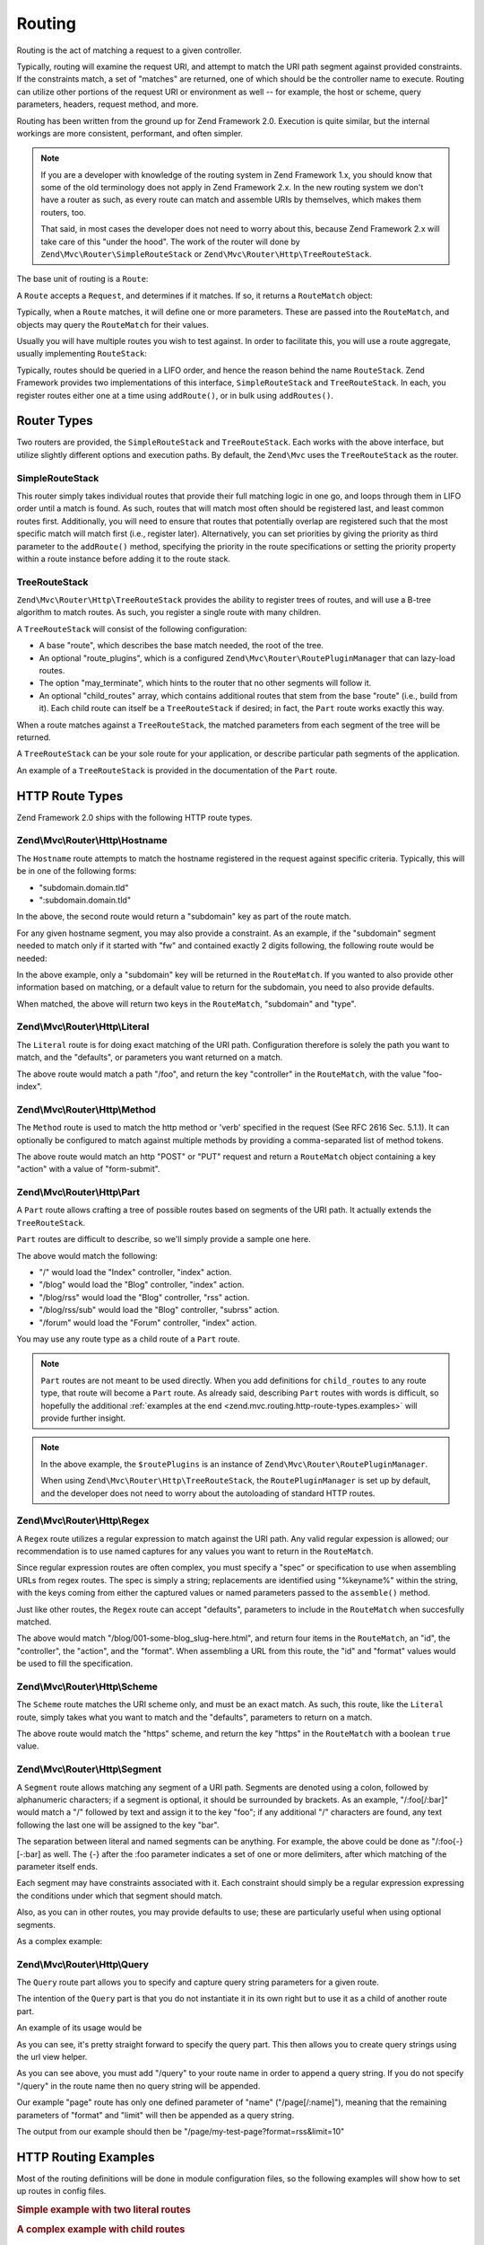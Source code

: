 .. _zend.mvc.routing:

Routing
=======

Routing is the act of matching a request to a given controller.

Typically, routing will examine the request URI, and attempt to match the URI path segment against provided
constraints. If the constraints match, a set of "matches" are returned, one of which should be the controller name
to execute. Routing can utilize other portions of the request URI or environment as well -- for example, the host
or scheme, query parameters, headers, request method, and more.

Routing has been written from the ground up for Zend Framework 2.0. Execution is quite similar, but the internal
workings are more consistent, performant, and often simpler.

.. note::

    If you are a developer with knowledge of the routing system in Zend Framework 1.x, you should know that some of
    the old terminology does not apply in Zend Framework 2.x. In the new routing system we don't have a router as
    such, as every route can match and assemble URIs by themselves, which makes them routers, too.

    That said, in most cases the developer does not need to worry about this, because Zend Framework 2.x will take
    care of this "under the hood". The work of the router will done by ``Zend\Mvc\Router\SimpleRouteStack``
    or ``Zend\Mvc\Router\Http\TreeRouteStack``.

The base unit of routing is a ``Route``:

.. code-block:: php
   :linenos:

   namespace Zend\Mvc\Router;

   use zend\Stdlib\RequestInterface as Request;

   interface RouteInterface
   {
       public static function factory(array $options = array());
       public function match(Request $request);
       public function assemble(array $params = array(), array $options = array());
   }

A ``Route`` accepts a ``Request``, and determines if it matches. If so, it returns a ``RouteMatch`` object:

.. code-block:: php
   :linenos:

   namespace Zend\Mvc\Router;

   class RouteMatch
   {
       public function __construct(array $params);
       public function setMatchedRouteName($name);
       public function getMatchedRouteName();
       public function setParam($name, $value);
       public function getParams();
       public function getParam($name, $default = null);
   }

Typically, when a ``Route`` matches, it will define one or more parameters. These are passed into the
``RouteMatch``, and objects may query the ``RouteMatch`` for their values.

.. code-block:: php
   :linenos:

   $id = $routeMatch->getParam('id', false);
   if (!$id) {
       throw new Exception('Required identifier is missing!');
   }
   $entity = $resource->get($id);

Usually you will have multiple routes you wish to test against. In order to facilitate this, you will use a route
aggregate, usually implementing ``RouteStack``:

.. code-block:: php
   :linenos:

   namespace Zend\Mvc\Router;

   interface RouteStackInterface extends RouteInterface
   {
       public function addRoute($name, $route, $priority = null);
       public function addRoutes(array $routes);
       public function removeRoute($name);
       public function setRoutes(array $routes);
   }

Typically, routes should be queried in a LIFO order, and hence the reason behind the name ``RouteStack``. Zend
Framework provides two implementations of this interface, ``SimpleRouteStack`` and ``TreeRouteStack``. In each, you
register routes either one at a time using ``addRoute()``, or in bulk using ``addRoutes()``.

.. code-block:: php
   :linenos:

   // One at a time:
   $route = Literal::factory(array(
       'route' => '/foo',
       'defaults' => array(
           'controller' => 'foo-index',
           'action'     => 'index',
       ),
   ));
   $router->addRoute('foo', $route);

   // In bulk:
   $router->addRoutes(array(
       // using already instantiated routes:
       'foo' => $route,

       // providing configuration to allow lazy-loading routes:
       'bar' => array(
           'type' => 'literal',
           'options' => array(
               'route' => '/bar',
               'defaults' => array(
                   'controller' => 'bar-index',
                   'action'     => 'index',
               ),
           ),
       ),
   ));

.. _zend.mvc.routing.router-types:

Router Types
------------

Two routers are provided, the ``SimpleRouteStack`` and ``TreeRouteStack``. Each works with the above interface, but
utilize slightly different options and execution paths. By default, the ``Zend\Mvc`` uses the ``TreeRouteStack`` as
the router.

.. _zend.mvc.routing.router-types.simple-route-stack:

SimpleRouteStack
^^^^^^^^^^^^^^^^

This router simply takes individual routes that provide their full matching logic in one go, and loops through them
in LIFO order until a match is found. As such, routes that will match most often should be registered last, and
least common routes first. Additionally, you will need to ensure that routes that potentially overlap are
registered such that the most specific match will match first (i.e., register later). Alternatively, you can set
priorities by giving the priority as third parameter to the ``addRoute()`` method, specifying the priority in the
route specifications or setting the priority property within a route instance before adding it to the route stack.

.. _zend.mvc.routing.router-types.tree-route-stack:

TreeRouteStack
^^^^^^^^^^^^^^

``Zend\Mvc\Router\Http\TreeRouteStack`` provides the ability to register trees of routes, and will use a B-tree
algorithm to match routes. As such, you register a single route with many children.

A ``TreeRouteStack`` will consist of the following configuration:

- A base "route", which describes the base match needed, the root of the tree.

- An optional "route_plugins", which is a configured ``Zend\Mvc\Router\RoutePluginManager`` that can lazy-load routes.

- The option "may_terminate", which hints to the router that no other segments will follow it.

- An optional "child_routes" array, which contains additional routes that stem from the base "route" (i.e., build
  from it). Each child route can itself be a ``TreeRouteStack`` if desired; in fact, the ``Part`` route works
  exactly this way.

When a route matches against a ``TreeRouteStack``, the matched parameters from each segment of the tree will be
returned.

A ``TreeRouteStack`` can be your sole route for your application, or describe particular path segments of the
application.

An example of a ``TreeRouteStack`` is provided in the documentation of the ``Part`` route.

.. _zend.mvc.routing.http-route-types:

HTTP Route Types
----------------

Zend Framework 2.0 ships with the following HTTP route types.

.. _zend.mvc.routing.http-route-types.hostname:

Zend\\Mvc\\Router\\Http\\Hostname
^^^^^^^^^^^^^^^^^^^^^^^^^^^^^^^^^

The ``Hostname`` route attempts to match the hostname registered in the request against specific criteria.
Typically, this will be in one of the following forms:

- "subdomain.domain.tld"

- ":subdomain.domain.tld"

In the above, the second route would return a "subdomain" key as part of the route match.

For any given hostname segment, you may also provide a constraint. As an example, if the "subdomain" segment needed
to match only if it started with "fw" and contained exactly 2 digits following, the following route would be
needed:

.. code-block:: php
   :linenos:

   $route = Hostname::factory(array(
       'route' => ':subdomain.domain.tld',
       'constraints' => array(
           'subdomain' => 'fw\d{2}'
       ),
   ));

In the above example, only a "subdomain" key will be returned in the ``RouteMatch``. If you wanted to also provide
other information based on matching, or a default value to return for the subdomain, you need to also provide
defaults.

.. code-block:: php
   :linenos:

   $route = Hostname::factory(array(
       'route' => ':subdomain.domain.tld',
       'constraints' => array(
           'subdomain' => 'fw\d{2}'
       ),
       'defaults' => array(
           'type' => 'json',
       ),
   ));

When matched, the above will return two keys in the ``RouteMatch``, "subdomain" and "type".

.. _zend.mvc.routing.http-route-types.literal:

Zend\\Mvc\\Router\\Http\\Literal
^^^^^^^^^^^^^^^^^^^^^^^^^^^^^^^^

The ``Literal`` route is for doing exact matching of the URI path. Configuration therefore is solely the path you
want to match, and the "defaults", or parameters you want returned on a match.

.. code-block:: php
   :linenos:

   $route = Literal::factory(array(
       'route' => '/foo',
       'defaults' => array(
           'controller' => 'Application\Controller\IndexController',
           'action' => 'foo'
       ),
   ));

The above route would match a path "/foo", and return the key "controller" in the ``RouteMatch``, with the value
"foo-index".

.. _zend.mvc.routing.http-route-types.method:

Zend\\Mvc\\Router\\Http\\Method
^^^^^^^^^^^^^^^^^^^^^^^^^^^^^^^

The ``Method`` route is used to match the http method or 'verb' specified in the request (See RFC 2616 Sec. 5.1.1).
It can optionally be configured to match against multiple methods by providing a comma-separated list of method
tokens.

.. code-block:: php
   :linenos:

   $route = Method::factory(array(
       'verb' => 'post,put',
       'defaults' => array(
           'controller' => 'Application\Controller\IndexController',
           'action' => 'form-submit'
       ),
   ));

The above route would match an http "POST" or "PUT" request and return a ``RouteMatch`` object containing a key
"action" with a value of "form-submit".

.. _zend.mvc.routing.http-route-types.part:

Zend\\Mvc\\Router\\Http\\Part
^^^^^^^^^^^^^^^^^^^^^^^^^^^^^

A ``Part`` route allows crafting a tree of possible routes based on segments of the URI path. It actually extends
the ``TreeRouteStack``.

``Part`` routes are difficult to describe, so we'll simply provide a sample one here.

.. code-block:: php
    :linenos:

    $route = Part::factory(array(
        'route' => array(
            'type' => 'literal',
            'options' => array(
                'route' => '/',
                'defaults' => array(
                    'controller' => 'Application\Controller\IndexController',
                    'action' => 'index'
                )
            ),
        ),
        'route_plugins' => $routePlugins,
        'may_terminate' => true,
        'child_routes' => array(
            'blog' => array(
                'type' => 'literal',
                'options' => array(
                    'route' => 'blog',
                    'defaults' => array(
                        'controller' => 'Application\Controller\BlogController',
                        'action' => 'index'
                    )
                ),
                'may_terminate' => true,
                'child_routes' => array(
                    'rss' => array(
                        'type' => 'literal',
                        'options' => array(
                            'route' => '/rss',
                            'defaults' => array(
                                'action' => 'rss'
                            )
                        ),
                        'may_terminate' => true,
                        'child_routes' => array(
                            'subrss' => array(
                                'type' => 'literal',
                                'options' => array(
                                    'route' => '/sub',
                                    'defaults' => array(
                                        'action' => 'subrss'
                                    )
                                )
                            )
                        )
                    )
                )
            ),
            'forum' => array(
                'type' => 'literal',
                'options' => array(
                    'route' => 'forum',
                    'defaults' => array(
                        'controller' => 'Application\Controller\ForumController',
                        'action' => 'index'
                    )
                )
            )
        )
    ));


The above would match the following:

- "/" would load the "Index" controller, "index" action.

- "/blog" would load the "Blog" controller, "index" action.

- "/blog/rss" would load the "Blog" controller, "rss" action.

- "/blog/rss/sub" would load the "Blog" controller, "subrss" action.

- "/forum" would load the "Forum" controller, "index" action.

You may use any route type as a child route of a ``Part`` route.

.. note::

    ``Part`` routes are not meant to be used directly. When you add definitions for ``child_routes`` to any route
    type, that route will become a ``Part`` route. As already said, describing ``Part`` routes with words is 
    difficult, so hopefully the additional :ref:`examples at the end <zend.mvc.routing.http-route-types.examples>`
    will provide further insight.

.. note::
    
    In the above example, the ``$routePlugins`` is an instance of ``Zend\Mvc\Router\RoutePluginManager``.

    .. code-block:: php
        :linenos:

        $routePlugins = new Zend\Mvc\Router\RoutePluginManager();
        $plugins = array(
            'hostname' => 'Zend\Mvc\Http\Route\Hostname',
            'literal' => 'Zend\Mvc\Http\Route\Literal',
            'part' => 'Zend\Mvc\Http\Route\Part',
            'regex' => 'Zend\Mvc\Http\Route\Regex',
            'scheme' => 'Zend\Mvc\Http\Route\Scheme',
            'segment' => 'Zend\Mvc\Http\Route\Segment',
            'wildcard' => 'Zend\Mvc\Http\Route\Wildcard',
            'query' => 'Zend\Mvc\Http\Route\Query',
            'method' => 'Zend\Mvc\Http\Route\Method'
        );
        $foreach ($plugins as $name => $class) {
            $routePlugins->setInvokableClass($name, $class);
        }

    When using ``Zend\Mvc\Router\Http\TreeRouteStack``, the ``RoutePluginManager`` is set up by default, and the
    developer does not need to worry about the autoloading of standard HTTP routes.

.. _zend.mvc.routing.http-route-types.regex:

Zend\\Mvc\\Router\\Http\\Regex
^^^^^^^^^^^^^^^^^^^^^^^^^^^^^^

A ``Regex`` route utilizes a regular expression to match against the URI path. Any valid regular expession is
allowed; our recommendation is to use named captures for any values you want to return in the ``RouteMatch``.

Since regular expression routes are often complex, you must specify a "spec" or specification to use when
assembling URLs from regex routes. The spec is simply a string; replacements are identified using "%keyname%"
within the string, with the keys coming from either the captured values or named parameters passed to the
``assemble()`` method.

Just like other routes, the ``Regex`` route can accept "defaults", parameters to include in the ``RouteMatch`` when
succesfully matched.

.. code-block:: php
   :linenos:

   $route = Regex::factory(array(
       'regex' => '/blog/(?<id>[a-zA-Z0-9_-]+)(\.(?<format>(json|html|xml|rss)))?',
       'defaults' => array(
           'controller' => 'Application\Controller\BlogController',
           'action'     => 'view',
           'format'     => 'html',
       ),
       'spec' => '/blog/%id%.%format%',
   ));

The above would match "/blog/001-some-blog_slug-here.html", and return four items in the ``RouteMatch``, an "id",
the "controller", the "action", and the "format". When assembling a URL from this route, the "id" and "format" values would be
used to fill the specification.

.. _zend.mvc.routing.http-route-types.scheme:

Zend\\Mvc\\Router\\Http\\Scheme
^^^^^^^^^^^^^^^^^^^^^^^^^^^^^^^

The ``Scheme`` route matches the URI scheme only, and must be an exact match. As such, this route, like the
``Literal`` route, simply takes what you want to match and the "defaults", parameters to return on a match.

.. code-block:: php
   :linenos:

   $route = Scheme::factory(array(
       'scheme' => 'https',
       'defaults' => array(
           'https' => true,
       ),
   ));

The above route would match the "https" scheme, and return the key "https" in the ``RouteMatch`` with a boolean
``true`` value.

.. _zend.mvc.routing.http-route-types.segment:

Zend\\Mvc\\Router\\Http\\Segment
^^^^^^^^^^^^^^^^^^^^^^^^^^^^^^^^

A ``Segment`` route allows matching any segment of a URI path. Segments are denoted using a colon, followed by
alphanumeric characters; if a segment is optional, it should be surrounded by brackets. As an example,
"/:foo[/:bar]" would match a "/" followed by text and assign it to the key "foo"; if any additional "/" characters
are found, any text following the last one will be assigned to the key "bar".

The separation between literal and named segments can be anything. For example, the above could be done as
"/:foo{-}[-:bar] as well. The {-} after the :foo parameter indicates a set of one or more delimiters, after which
matching of the parameter itself ends.

Each segment may have constraints associated with it. Each constraint should simply be a regular expression
expressing the conditions under which that segment should match.

Also, as you can in other routes, you may provide defaults to use; these are particularly useful when using
optional segments.

As a complex example:

.. code-block:: php
   :linenos:

   $route = Segment::factory(array(
       'route' => '/:controller[/:action]',
       'constraints' => array(
           'controller' => '[a-zA-Z][a-zA-Z0-9_-]+',
           'action'     => '[a-zA-Z][a-zA-Z0-9_-]+',
       ),
       'defaults' => array(
           'controller' => 'Application\Controller\IndexController',
           'action'     => 'index',
       ),
   ));

.. _zend.mvc.routing.http-route-types.query:

Zend\\Mvc\\Router\\Http\\Query
^^^^^^^^^^^^^^^^^^^^^^^^^^^^^^

The ``Query`` route part allows you to specify and capture query string parameters for a given route.

The intention of the ``Query`` part is that you do not instantiate it in its own right but to use it as a child of
another route part.

An example of its usage would be

.. code-block:: php
   :linenos:

   $route = Part::factory(array(
       'route' => array(
           'type'    => 'literal',
           'options' => array(
               'route'    => 'page',
               'defaults' => array(
               ),
           ),
       ),
       'may_terminate' => true,
       'route_plugins'  => $routePlugins,
       'child_routes'  => array(
           'query' => array(
               'type' => 'Query',
               'options' => array(
                   'defaults' => array(
                       'foo' => 'bar'
                   )
               )
           ),
       ),
   ));

As you can see, it's pretty straight forward to specify the query part. This then allows you to create query
strings using the url view helper.

.. code-block:: php
   :linenos:

   $this->url(
       'page/query',
       array(
           'name'=>'my-test-page',
           'format' => 'rss',
           'limit' => 10,
       )
   );

As you can see above, you must add "/query" to your route name in order to append a query string. If you do not
specify "/query" in the route name then no query string will be appended.

Our example "page" route has only one defined parameter of "name" ("/page[/:name]"), meaning that the remaining
parameters of "format" and "limit" will then be appended as a query string.

The output from our example should then be "/page/my-test-page?format=rss&limit=10"

.. _zend.mvc.routing.http-route-types.examples:

HTTP Routing Examples
---------------------

Most of the routing definitions will be done in module configuration files, so the following examples will show
how to set up routes in config files.

.. rubric:: Simple example with two literal routes

.. code-block:: php
    :linenos:

    return array(
        'router' => array(
            'routes' => array(
                // Literal route named "home"
                'home' => array(
                    'type' => 'literal',
                    'options' => array(
                        'route' => '/',
                        'defaults' => array(
                            'controller' => 'Application\Controller\IndexController',
                            'action' => 'index'
                        )
                    )
                ),
                // Literal route named "contact"
                'contact' => array(
                    'type' => 'literal',
                    'options' => array(
                        'route' => 'contact',
                        'defaults' => array(
                            'controller' => 'Application\Controller\ContactController',
                            'action' => 'form'
                        )
                    )
                )
            )
        )
    );

.. rubric:: A complex example with child routes

.. code-block:: php
    :linenos:

    return array(
        'router' => array(
            'routes' => array(
                // Literal route named "home"
                'home' => array(
                    'type' => 'literal',
                    'options' => array(
                        'route' => '/',
                        'defaults' => array(
                            'controller' => 'Application\Controller\IndexController',
                            'action' => 'index'
                        )
                    )
                ),
                // Literal route named "blog", with child routes
                'blog' => array(
                    'type' => 'literal',
                    'options' => array(
                        'route' => '/blog',
                        'defaults' => array(
                            'controller' => 'Applicaton\Controller\BlogController',
                            'action' => 'index'
                        ),
                    ),
                    'may_terminate' => true,
                    'child_routes' => array(
                        // Segment route for viewing one blog post
                        'post' => array(
                            'type' => 'segment',
                            'options' => array(
                                'route' => '/[:slug]',
                                'constraints' => array(
                                    'slug' => '[a-zA-Z0-9_-]+'
                                ),
                                'defaults' => array(
                                    'action' => 'view'
                                )
                            )
                        ),
                        // Literal route for viewing blog RSS feed
                        'rss' => array(
                            'type' => 'literal',
                            'options' => array(
                                'route' => '/rss',
                                'defaults' => array(
                                    'action' => 'rss'
                                )
                            )
                        )
                    )
                )
            )
        )
    );

When using child routes, naming of the routes follows the ``parent/child`` pattern, so to use the child routes
from the above example:

.. code-block:: php
    :linenos:

    echo $this->url('blog'); // gives "/blog"
    echo $this->url('blog/post', array('slug' => 'my-post')); // gives "/blog/my-post"
    echo $this->url('blog/rss'); // gives "/blog/rss"

.. warning::

    When defining child routes pay attentiont that the ``may_terminate`` and ``child_routes`` definitions
    are in same level as the ``options`` and ``type`` definitions. A common pitfal is to have those two
    definitions nested in ``options``, which will not result in the desired routes.

.. _zend.mvc.routing.console-route-types:

Console Route Types
-------------------

Zend Framework 2.0 also comes with routes for writing Console based applications, which is explained in the
:ref:`Console routes and routing <zend.console.routes>` section.
